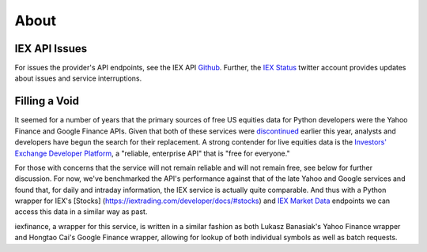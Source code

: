.. _about:

*****
About
*****


IEX API Issues
==============

For issues the provider's API endpoints, see the IEX API `Github <https://github.com/iexg/IEX-API>`__. Further, the `IEX Status <https://twitter.com/iexstatus>`__ twitter account provides
updates about issues and service interruptions.


Filling a Void
==============

It seemed for a number of years that the primary sources of free US
equities data for Python developers were the Yahoo Finance and Google
Finance APIs. Given that both of these services were
`discontinued <https://forums.yahoo.net/t5/Yahoo-Finance-help/Is-Yahoo-Finance-API-broken/td-p/250503>`__
earlier this year, analysts and developers have begun the search for
their replacement. A strong contender for live equities data is the
`Investors' Exchange <https://iextrading.com>`__ `Developer
Platform <https://iextrading.com/developer>`__, a "reliable, enterprise
API" that is "free for everyone."

For those with concerns that the service will not remain reliable and
will not remain free, see below for further discussion. For now, we've
benchmarked the API's performance against that of the late Yahoo and
Google services and found that, for daily and intraday information, the
IEX service is actually quite comparable. And thus with a Python wrapper
for IEX's [Stocks] (https://iextrading.com/developer/docs/#stocks) and
`IEX Market Data <https://iextrading.com/developer/docs/#iex-market-data>`__
endpoints we can access this data in a similar way as past.

iexfinance, a wrapper for this service, is written in a similar fashion
as both Lukasz Banasiak's Yahoo Finance wrapper and Hongtao Cai's Google
Finance wrapper, allowing for lookup of both individual symbols as well
as batch requests.